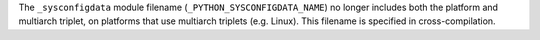 The ``_sysconfigdata`` module filename (``_PYTHON_SYSCONFIGDATA_NAME``) no
longer includes both the platform and multiarch triplet, on platforms that
use multiarch triplets (e.g. Linux). This filename is specified in
cross-compilation.
